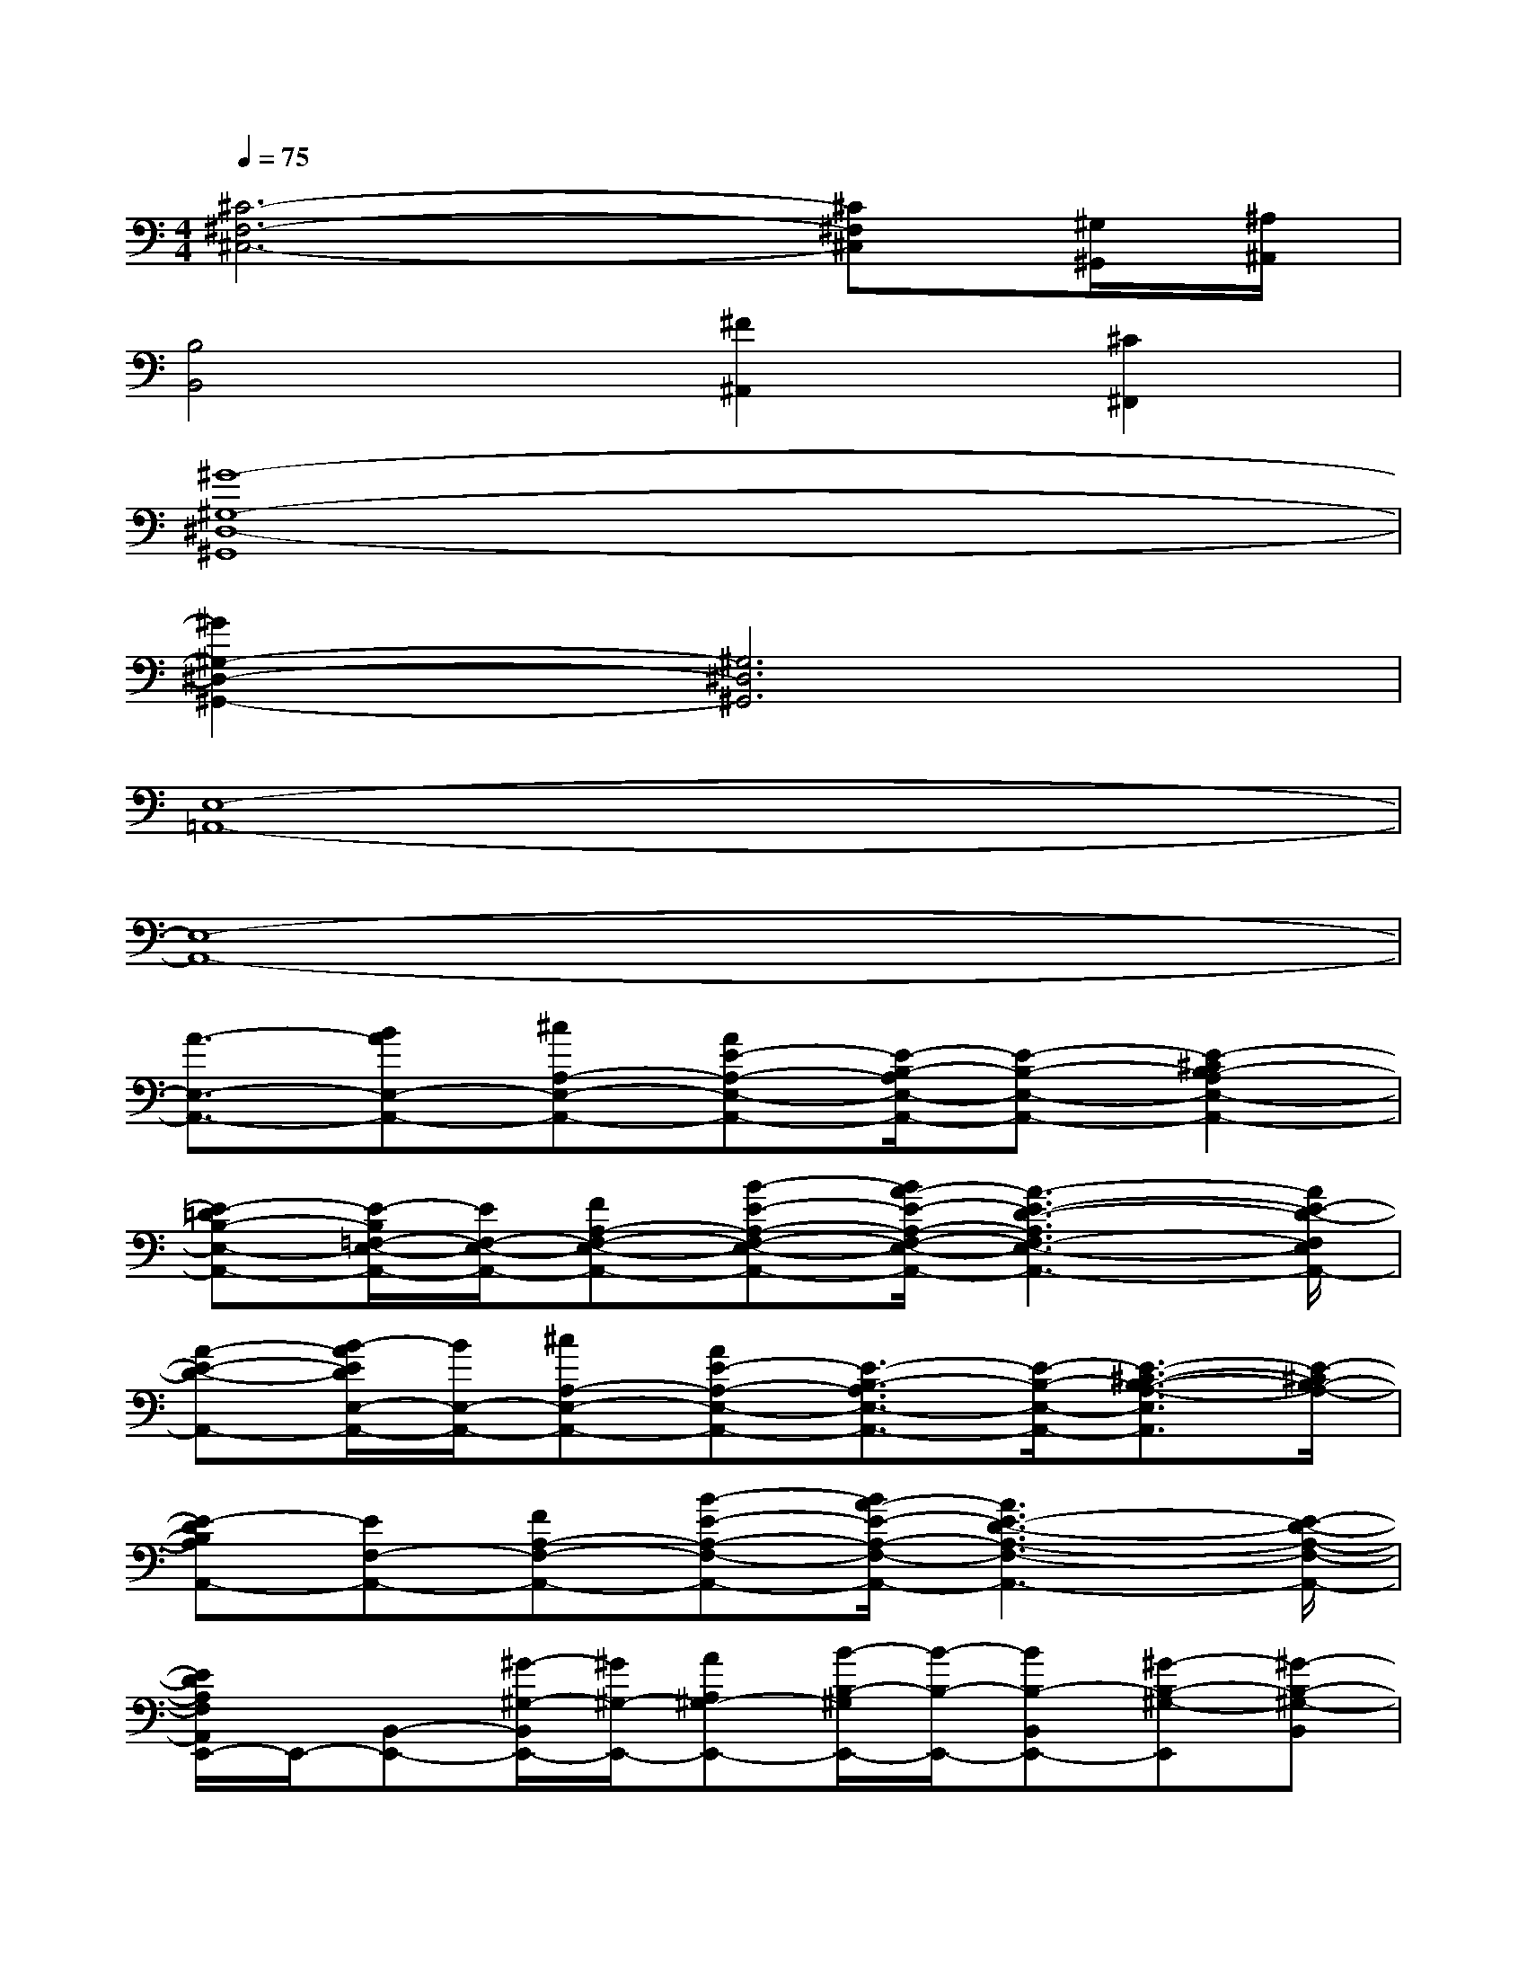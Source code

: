 X:1
T:
M:4/4
L:1/8
Q:1/4=75
K:C%0sharps
V:1
[^C6-^F,6-^C,6-][^C^F,^C,][^G,/2^G,,/2][^A,/2^A,,/2]|
[B,4B,,4][^F2^A,,2][^C2^F,,2]|
[^G8-^G,8-^D,8-^G,,8]|
[^G2^G,2-^D,2-^G,,2-][^G,6^D,6^G,,6]|
[E,8-=A,,8-]|
[E,8-A,,8-]|
[A3/2-E,3/2-A,,3/2-][BAE,-A,,-][^cA,-E,-A,,-][AE-A,-E,-A,,-][E/2-B,/2-A,/2E,/2-A,,/2-][E-B,-E,-A,,-][E2-^C2B,2-A,2E,2-A,,2-]|
[E-=DB,-E,-A,,-][E/2-B,/2=F,/2-E,/2-A,,/2-][E/2F,/2-E,/2-A,,/2-][FA,-F,-E,-A,,-][B-E-A,-F,-E,-A,,-][B/2A/2-E/2-A,/2-F,/2-E,/2-A,,/2-][A3-E3-D3-A,3F,3-E,3-A,,3-][A/2E/2-D/2-F,/2E,/2A,,/2-]|
[A-E-D-A,,-][B/2-A/2E/2D/2E,/2-A,,/2-][B/2E,/2-A,,/2-][^cA,-E,-A,,-][AE-A,-E,-A,,-][E3/2-B,3/2-A,3/2E,3/2-A,,3/2-][E/2-B,/2-E,/2-A,,/2-][E3/2-^C3/2-B,3/2-A,3/2-E,3/2A,,3/2][E/2-^C/2B,/2-A,/2-]|
[E-DB,A,A,,-][EF,-A,,-][FA,-F,-A,,-][B-E-A,-F,-A,,-][B/2A/2-E/2-A,/2-F,/2-A,,/2-][A3E3-D3-A,3-F,3-A,,3-][E/2-D/2-A,/2-F,/2-A,,/2-]|
[E/2D/2A,/2F,/2A,,/2E,,/2-]E,,/2-[B,,-E,,-][^G/2-^G,/2-B,,/2E,,/2-][^G/2^G,/2-E,,/2-][AA,^G,-E,,-][B/2-B,/2-^G,/2E,,/2-][B/2-B,/2-E,,/2-][BB,-B,,E,,-][^G-B,-^G,-E,,][^G-B,-^G,-B,,]|
[^G/2B,/2^G,/2F,,/2-]F,,/2-[=C,-F,,-][A-A,-C,-F,,-][B/2-A/2B,/2-A,/2-C,/2-F,,/2-][B/2B,/2A,/2-C,/2-F,,/2-][c-C-A,C,-F,,-][cC-F,-C,F,,-][A-C-A,-F,-F,,-][A/2-C/2-A,/2-F,/2C,/2-F,,/2][A/2-C/2-A,/2-C,/2]|
[A/2C/2A,/2-E,,/2-][A,/2E,,/2-][E,-E,,-][^G^G,-E,-E,,-][A/2-A,/2-^G,/2-E,/2E,,/2-][A/2A,/2^G,/2-E,,/2-][B-B,-^G,E,,-][BB,-E,-E,,-][AB,-A,E,-E,,-][^G/2-B,/2-^G,/2-E,/2-E,,/2][^G/2B,/2-^G,/2-E,/2]|
[B,-^G,F,,-][B,/2C,/2-F,,/2-][C,/2-F,,/2-][AA,-C,-F,,-][BB,A,-C,-F,,-][c-C-A,C,-F,,-][cC-F,-C,F,,-][A-C-A,-F,-F,,-][ACA,F,C,F,,]|
C,-[c=GEC,-][cGEC,-][cGEC,-][cGEC,-][cGEC,-][cGEC,-][c/2-G/2-E/2-C,/2][c/2G/2E/2]|
C,-[c^GFC,-][c^GFC,-][c^GFC,-][c/2-B/2^G/2-F/2-C,/2-][c/2-^G/2F/2C,/2-][c-^GFC,-][c-^GFC,-][c-^GFC,]